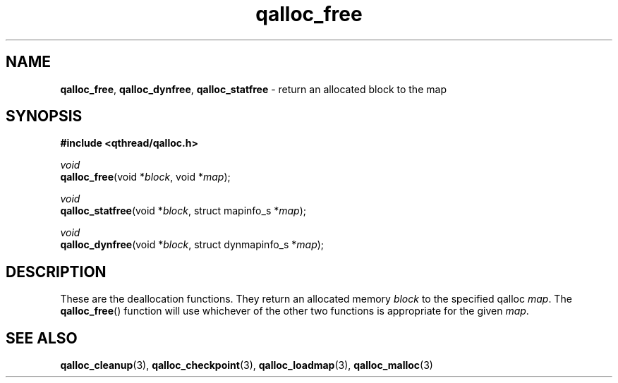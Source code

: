 .TH qalloc_free 3 "NOVEMBER 2006" libqthread "libqthread"
.SH NAME
\fBqalloc_free\fR, \fBqalloc_dynfree\fR, \fBqalloc_statfree\fR \- return an allocated block to the map
.SH SYNOPSIS
.B #include <qthread/qalloc.h>

.I void
.br
\fBqalloc_free\fR(void *\fIblock\fR, void *\fImap\fR);
.PP
.I void
.br
\fBqalloc_statfree\fR(void *\fIblock\fR, struct mapinfo_s *\fImap\fR);
.PP
.I void
.br
\fBqalloc_dynfree\fR(void *\fIblock\fR, struct dynmapinfo_s *\fImap\fR);
.SH DESCRIPTION
These are the deallocation functions. They return an allocated memory \fIblock\fR to the specified qalloc \fImap\fR. The \fBqalloc_free\fR() function will use whichever of the other two functions is appropriate for the given \fImap\fR.
.SH "SEE ALSO"
.BR qalloc_cleanup (3),
.BR qalloc_checkpoint (3),
.BR qalloc_loadmap (3),
.BR qalloc_malloc (3)
